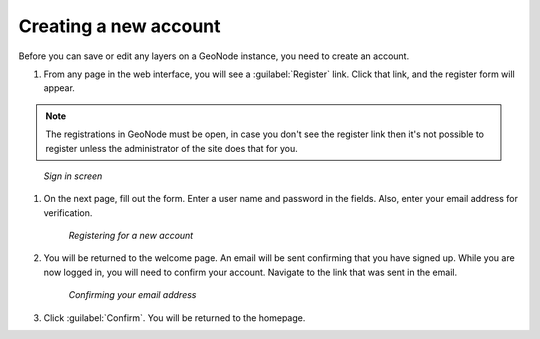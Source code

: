 Creating a new account
======================

Before you can save or edit any layers on a GeoNode instance, you need to create an account.

#. From any page in the web interface, you will see a :guilabel:`Register` link. Click that link, and the register form will appear.

.. note:: The registrations in GeoNode must be open, in case you don't see the register link then it's not possible to register unless the administrator of the site does that for you.

.. figure:: /_static/img/en_signin.png

      *Sign in screen*

#. On the next page, fill out the form. Enter a user name and password in the fields. Also, enter your email address for verification.

   .. figure:: /_static/img/en_signup.png

      *Registering for a new account*

#. You will be returned to the welcome page. An email will be sent confirming that you have signed up. While you are now logged in, you will need to confirm your account. Navigate to the link that was sent in the email.

   .. todo:: Why confirm if you're already in?

   .. figure:: /_static/img/en_confirm.png

      *Confirming your email address*

#. Click :guilabel:`Confirm`. You will be returned to the homepage.

.. todo:: What's the point of confirmation?

